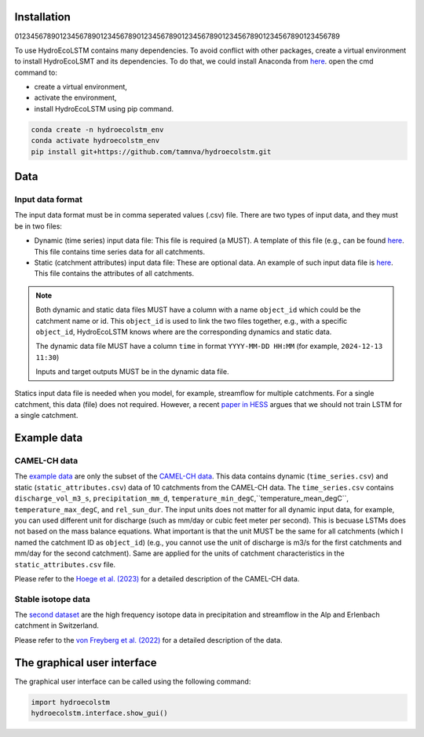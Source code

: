 Installation
===========
.. Installation:
01234567890123456789012345678901234567890123456789012345678901234567890123456789

To use HydroEcoLSTM contains many dependencies. To avoid conflict with other
packages, create a virtual environment to install HydroEcoLSMT and its dependencies.
To do that, we could install Anaconda from `here <https://www.anaconda.com/>`_.
open the cmd command to:

* create a virtual environment,
* activate the environment,
* install HydroEcoLSTM using pip command.

.. code-block::

    conda create -n hydroecolstm_env
    conda activate hydroecolstm_env
    pip install git+https://github.com/tamnva/hydroecolstm.git



Data
====

Input data format
-----------------
The input data format must be in comma seperated values (.csv) file. There are two types of input data, and they must be in two files:

* Dynamic (time series) input data file: This file is required (a MUST). A template of this file (e.g., can be found `here <https://github.com/tamnva/hydroecolstm/blob/master/examples/1_streamflow_simulation/data/time_series.csv>`_. This file contains time series data for all catchments.

* Static (catchment attributes) input data file: These are optional data. An example of such input data file is `here <https://github.com/tamnva/hydroecolstm/blob/master/examples/1_streamflow_simulation/data/static_attributes.csv>`_. This file contains the attributes of all catchments.

.. note::

   Both dynamic and static data files MUST have a column with a name ``object_id`` which could be the catchment name or id. This ``object_id`` is used to link the two files together, e.g., with a specific ``object_id``, HydroEcoLSTM knows where are the corresponding dynamics and static data.

   The dynamic data file MUST have a column ``time`` in format ``YYYY-MM-DD HH:MM`` (for example, ``2024-12-13 11:30``)

   Inputs and target outputs MUST be in the dynamic data file.
   
Statics input data file is needed when you model, for example, streamflow for multiple catchments. For a single catchment, this data (file) does not required. However, a recent `paper in HESS <https://doi.org/10.5194/hess-2023-275>`_ argues that we should not train LSTM for a single catchment.

Example data
============

CAMEL-CH data
-------------
The `example data  <https://github.com/tamnva/hydroecolstm/blob/master/examples/1_streamflow_simulation/data>`_ are only the subset of the `CAMEL-CH data  <https://doi.org/10.5194/essd-15-5755-2023>`_. This data contains dynamic (``time_series.csv``) and static (``static_attributes.csv``) data of 10 catchments from the CAMEL-CH data. The ``time_series.csv`` contains ``discharge_vol_m3_s``,  ``precipitation_mm_d``, ``temperature_min_degC``,``temperature_mean_degC``, ``temperature_max_degC``, and ``rel_sun_dur``. The input units does not matter for all dynamic input data, for example, you can used different unit for discharge (such as mm/day or cubic feet meter per second). This is becuase LSTMs does not based on the mass balance equations. What important is that the unit MUST be the same for all catchments (which I named the catchment ID as ``object_id``) (e.g., you cannot use the unit of discharge is m3/s for the first catchments and mm/day for the second catchment). Same are applied for the units of catchment characteristics in the ``static_attributes.csv`` file.

Please refer to the `Hoege et al. (2023)  <https://doi.org/10.5194/essd-15-5755-2023>`_ for a detailed description of the CAMEL-CH data.

Stable isotope data
-------------------
The `second dataset <https://github.com/tamnva/hydroecolstm/tree/master/examples/2_streamflow_isotope_simulation/data>`_ are the high frequency isotope data in precipitation and streamflow in the Alp and Erlenbach catchment in Switzerland. 

Please refer to the `von Freyberg et al. (2022) <https://doi.org/10.1038/s41597-022-01148-1>`_ for a detailed description of the data.


The graphical user interface
============================

The graphical user interface can be called using the following command:

.. code-block:: python

   import hydroecolstm
   hydroecolstm.interface.show_gui()
